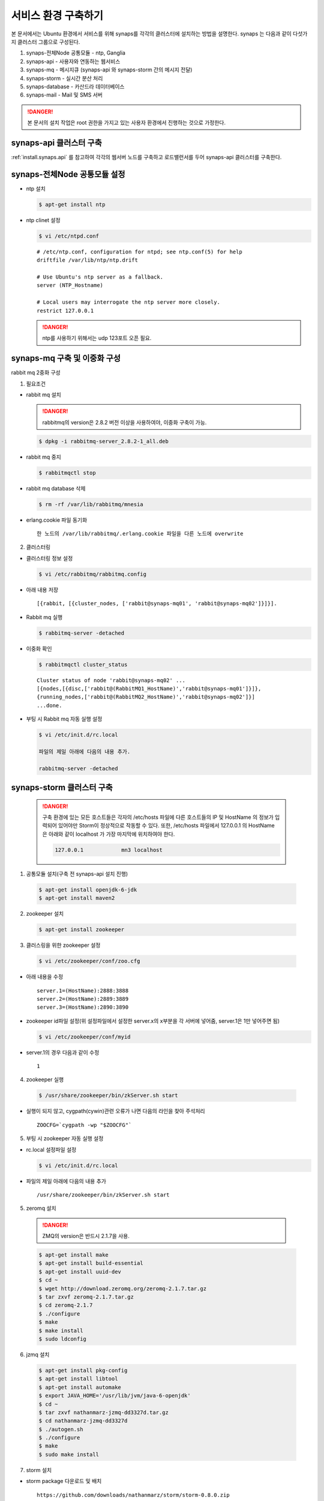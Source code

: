 .. _service.environment1104:

서비스 환경 구축하기
====================

본 문서에서는 Ubuntu 환경에서 서비스를 위해 synaps를 각각의 클러스터에 설치하는 방법을 설명한다. 
synaps 는 다음과 같이 다섯가지 클러스터 그룹으로 구성된다.

#. synaps-전체Node 공통모듈  -  ntp, Ganglia
#. synaps-api - 사용자와 연동하는 웹서비스
#. synaps-mq - 메시지큐 (synaps-api 와 synaps-storm 간의 메시지 전달)
#. synaps-storm - 실시간 분산 처리
#. synaps-database - 카산드라 데이터베이스
#. synaps-mail - Mail 및 SMS 서버

.. image:: /images/synaps-deployment.jpg
   :width: 100%

.. DANGER::
 
 본 문서의 설치 작업은 root 권한을 가지고 있는 사용자 환경에서 
 진행하는 것으로 가정한다.
 

synaps-api 클러스터 구축
------------------------
:ref:`install.synaps.api` 를 참고하여 각각의 웹서버 노드를 구축하고
로드밸런서를 두어 synaps-api 클러스터를 구축한다.


synaps-전체Node 공통모듈 설정
------------------------

* ntp 설치

  .. code-block:: bash
  
   $ apt-get install ntp
   
   
* ntp clinet 설정 

  .. code-block:: bash
  
   $ vi /etc/ntpd.conf
   
   
  ::
  
   # /etc/ntp.conf, configuration for ntpd; see ntp.conf(5) for help
   driftfile /var/lib/ntp/ntp.drift

   # Use Ubuntu's ntp server as a fallback.
   server (NTP_Hostname)

   # Local users may interrogate the ntp server more closely.
   restrict 127.0.0.1

   
  .. DANGER::
  
   ntp를 사용하기 위해서는 udp 123포트 오픈 필요.   
   

synaps-mq 구축 및 이중화 구성
-----------------------------

rabbit mq 2중화 구성

1. 필요조건

* rabbit mq 설치


  .. DANGER::
  
   rabbitmq의 version은 2.8.2 버전 이상을 사용하여야, 이중화 구축이 가능.


  .. code-block:: bash

   $ dpkg -i rabbitmq-server_2.8.2-1_all.deb


* rabbit mq 중지

  .. code-block:: bash

   $ rabbitmqctl stop


* rabbit mq database 삭제

  .. code-block:: bash

   $ rm -rf /var/lib/rabbitmq/mnesia


* erlang.cookie 파일 동기화 ::

   한 노드의 /var/lib/rabbitmq/.erlang.cookie 파일을 다른 노드에 overwrite


2. 클러스터링

* 클러스터링 정보 설정

  .. code-block:: bash

   $ vi /etc/rabbitmq/rabbitmq.config


* 아래 내용 저장 ::

   [{rabbit, [{cluster_nodes, ['rabbit@synaps-mq01', 'rabbit@synaps-mq02']}]}].


* Rabbit mq 실행

  .. code-block:: bash

   $ rabbitmq-server -detached


* 이중화 확인

  .. code-block:: bash

   $ rabbitmqctl cluster_status


  ::

   Cluster status of node 'rabbit@synaps-mq02' ...
   [{nodes,[{disc,['rabbit@(RabbitMQ1_HostName)','rabbit@synaps-mq01']}]},
   {running_nodes,['rabbit@(RabbitMQ2_HostName)','rabbit@synaps-mq02']}]
   ...done.

* 부팅 시 Rabbit mq 자동 실행 설정

  .. code-block:: bash

   $ vi /etc/init.d/rc.local
  
   파일의 제일 아래에 다음의 내용 추가.
  
   rabbitmq-server -detached   


synaps-storm 클러스터 구축
--------------------------

 .. DANGER::
  
  구축 환경에 있는 모든 호스트들은 각자의 /etc/hosts 파일에 다른 호스트들의 IP 
  및 HostName 의 정보가 입력되어 있어야만 Storm이 정상적으로 작동할 수 있다.
  또한, /etc/hosts 파일에서 127.0.0.1 의 HostName 은 아래와 같이 localhost 가 
  가장 마지막에 위치하여야 한다.
  
  .. code-block:: bash
   
   127.0.0.1		mn3 localhost
 
 
1. 공통모듈 설치(구축 전 synaps-api 설치 진행)

  .. code-block:: bash

   $ apt-get install openjdk-6-jdk
   $ apt-get install maven2

2. zookeeper 설치

  .. code-block:: bash

   $ apt-get install zookeeper


3. 클러스링을 위한 zookeeper 설정

  .. code-block:: bash

   $ vi /etc/zookeeper/conf/zoo.cfg


* 아래 내용을 수정 ::

   server.1=(HostName):2888:3888
   server.2=(HostName):2889:3889
   server.3=(HostName):2890:3890

* zookeeper id파일 설정(위 설정파일에서 설정한 server.x의 x부분을 각 서버에 넣어줌, server.1은 1만 넣어주면 됨)

  .. code-block:: bash

   $ vi /etc/zookeeper/conf/myid


* server.1의 경우 다음과 같이 수정 ::

   1


4. zookeeper 실행

  .. code-block:: bash

   $ /usr/share/zookeeper/bin/zkServer.sh start
   

* 실행이 되지 않고, cygpath(cywin)관련 오류가 나면 다음의 라인을 찾아 주석처리 ::

   ZOOCFG=`cygpath -wp "$ZOOCFG"`


5. 부팅 시 zookeeper 자동 실행 설정

* rc.local 설정파일 설정 

  .. code-block:: bash

   $ vi /etc/init.d/rc.local


* 파일의 제일 아래에 다음의 내용 추가 ::

   /usr/share/zookeeper/bin/zkServer.sh start


5. zeromq 설치

  .. DANGER::
  
   ZMQ의 version은 반드시 2.1.7을 사용.


  .. code-block:: bash

   $ apt-get install make
   $ apt-get install build-essential
   $ apt-get install uuid-dev
   $ cd ~
   $ wget http://download.zeromq.org/zeromq-2.1.7.tar.gz
   $ tar zxvf zeromq-2.1.7.tar.gz
   $ cd zeromq-2.1.7
   $ ./configure
   $ make
   $ make install
   $ sudo ldconfig


6. jzmq 설치

  .. code-block:: bash

   $ apt-get install pkg-config
   $ apt-get install libtool
   $ apt-get install automake
   $ export JAVA_HOME='/usr/lib/jvm/java-6-openjdk'
   $ cd ~
   $ tar zxvf nathanmarz-jzmq-dd3327d.tar.gz
   $ cd nathanmarz-jzmq-dd3327d
   $ ./autogen.sh
   $ ./configure
   $ make
   $ sudo make install


7. storm 설치

* storm package 다운로드 및 배치 ::

   https://github.com/downloads/nathanmarz/storm/storm-0.8.0.zip


  .. code-block:: bash

   $ apt-get install unzip
   $ mv storm-0.8.0.zip /usr/local/
   $ cd /usr/local/
   $ unzip storm-0.8.0
   $ ln -s /usr/local/storm-0.8.0 storm
   $ mkdir ~/.storm
   $ chmod 777 ~/.storm
   $ ln -s /usr/local/storm/bin/storm /bin/storm


8. storm 설정

* storm 설정파일 설정 

  .. code-block:: bash

   $ vi /usr/local/storm/conf/storm.yaml


* 다음을 설정 파일에 추가 ::

   storm.zookeeper.servers:
        - "(Storm_Nimbus_HostName)" 
        - "(Storm_Supervisor_HostName)" 
        - "(Storm_Supervisor_HostName)" 

   nimbus.host: "(Storm_Nimbus_HostName)" 

   java.library.path: "/usr/lib/jvm/java-6-openjdk-amd64:/usr/local/lib:/opt/local/lib:/usr/lib"
   
   supervisor.slots.ports:
     - 6700
     - 6701
     - 6702
     - 6703
     - 6704
     - 6705
     - 6706
     - 6707
    

* 설정파일을 옮김

  .. code-block:: bash

   $ cp /usr/local/storm/conf/storm.yaml ~/.storm/
   $ mkdir /var/lib/dhcp3/
   

* log 파일 경로의 심볼릭 링크 생성

  .. code-block:: bash
  
   $ rm -rf /usr/local/storm/logs/
   $ mkdir /var/log/storm
   $ ln -s /var/log/storm /usr/local/storm/logs 
   

9. storm 실행

* storm nimbus 머신 실행(at Nimbus)

  .. code-block:: bash

   $ nohup storm nimbus &


* storm supervisor 실행(at Supervisor)

  .. code-block:: bash

   $ nohup storm supervisor &


* storm ui 실행(apache2 package 필요, 필요시 apt-get install apache2 실행, (at Nimbus))

  .. code-block:: bash

   $ nohup storm ui &

   
10. 방화벽 설정

* 사용하는 포트 ::

   2181, 6627, 3772, 3773, 6700, 6701, 6702, 6703, 6704, 6705, 6706, 6707, 2888, 2889, 2890, 3888, 3889, 3890

  위 default 설정 및 새로 설정해준 포트들에 대하여 오픈필요.


11. storm build 및 실행

* storm build

  .. code-block:: bash

   $ cd ~/synaps/synaps-storm/
   $ mvn install
   

* storm run(At nimbus)

  .. code-block:: bash

   $ cd ~/synaps/synaps-storm/target
   $ storm jar synaps-storm-2012.##.##.jar com.spcs.synaps.PutMetricTopology metric#####
   
   
* storm run 확인(At supervisor)

  .. code-block:: bash

   $ ps aux | grep python
   
   
* 다음 프로세스 동작 확인(At supervisor)::

   

12. 부팅 시 Storm 자동 실행 설정

* rc.local 설정파일 설정 

  .. code-block:: bash

   $ vi /etc/init.d/rc.local


* Nimbus, UI 의 역할을 맡는 호스트의 경우 파일의 제일 아래에 다음의 내용 추가 ::

   nohup storm nimbus &
   nohup storm ui &
      
* Supervisor 의 역할을 맡는 호스트의 경우 파일의 제일 아래에 다음의 내용 추가 ::
   
   nohup storm supervisor &


synaps-database 클러스터 구축
-----------------------------

1. Cassandra 설치

* 다운로드 및 압축풀기

  .. code-block:: bash
  
   $ cd ~
   $ tar zxvf apache-cassandra-1.0.8-bin.tar.gz /usr/local/


* 클러스터 설정

  .. code-block:: bash

   $ vi /usr/local/apache-cassandra-1.0.8/conf/cassandra.yaml


* 아래 내용 찾아서 수정 ::

   cluster_name: 'Synaps Product Cluster'

   # directories where Cassandra should store data on disk.
   data_file_directories:
       - /cassDATA/data

   # commit log
   commitlog_directory: /cassDATA/commitlog

   # saved caches
   saved_caches_directory: /cassDATA/saved_caches

   seed_provider:
       # Addresses of hosts that are deemed contact points.
       # Cassandra nodes use this list of hosts to find each other and learn
       # the topology of the ring.  You must change this if you are running
       # multiple nodes!
       - class_name: org.apache.cassandra.locator.SimpleSeedProvider
         parameters:
             # seeds is actually a comma-delimited list of addresses.
             # Ex: "<ip1>,<ip2>,<ip3>"
             - seeds: "(Cassandra_HostName1),(Cassandra_HostName2),(Cassandra_HostName3)"

   # Setting this to 0.0.0.0 is always wrong.
   listen_address: (Local_HostName)

   rpc_address: 0.0.0.0
   

* Cassandra 실행 ::

   /usr/local/apache-cassandra-1.0.8/bin/cassandra


3. 부팅 시 Cassandra 자동 실행 설정

* rc.local 설정파일 설정 

  .. code-block:: bash

   $ vi /etc/init.d/rc.local


* 파일의 제일 아래에 다음의 내용 추가 ::

   /usr/local/apache-cassandra-1.0.8/bin/cassandra

   
   
synaps-noti 구축
----------------

1. 공통모듈 설치(구축 전 synaps-api 설치 진행)

  .. code-block:: bash

   $ apt-get install python-mysqldb
   $ apt-get install python-zmq
   
   
2. SMSMMSAgent 설치

* 사용 패키지 설치

  .. code-block:: bash

   $ apt-get install mysql-server
   $ apt-get install ksh
   $ apt-get install openjdk-6-jdk
   

* database 생성

  .. code-block:: bash

   $ mysql -u root -psynaps
   mysql> create database synaps;
   mysql> exit
   

* SMSMMSAgent 설치

  .. code-block:: bash
  
   $ cd ~
   $ tar zxvf SMSMMSAgent.tar.gz
   $ mv SMSMMSAgent /usr/local/
   

* SMSMMSAgent 설정

  .. code-block:: bash

   $ vi /usr/local/SMSMMSAgent/conf/vega.cfg
   
   
  .. code-block:: bash
   
    SMS_SVC=ON
    MMS_SVC=OFF
    ADMIN_PORT=6271
    
    # MySQL
    DB_DRIVER=com.mysql.jdbc.Driver
    DB_URL=jdbc:mysql://localhost/synaps
    DB_ID=root
    DB_PWD=synaps
    
    HOME_DIR=../
    LOG_DIR=../log/

    CONVERT_CHAR=N
    FROM_CHAR=ISO8859_1
    TO_CHAR=KSC5601
    
    XFIELDS=
    XSCHEMA=
    
    SMS_ONLY_SEND=N

    SMS_IP=210.94.53.49
    SMS_PORT=9000

    #########################
    SMS_DELIVER_CNT=1

    SMS_DELIVER_ID_1=ossweb
    SMS_DELIVER_PWD_1=oss0919
    SMS_DELIVER_MAX_1=3

    SMS_DEFAULT_DELIVER_ID=ossweb

    SMS_REPORT_ID=ossweb
    SMS_REPORT_PWD=oss0919
    #########################

    SMS_SEND=SMS_SEND
    SMS_RESULT=SMS_RESULT
    SMS_SPAM=SMS_SPAM
    SMS_RESULT_DIV=N

    SMS_TTL_SEND=180

    SMS_BAN_TIME=0~0

    SMS_DUP_CHK=N

    SMS_ENCRYPT=N
    
    MMS_ONLY_SEND=N

    MMS_DELIVER_IP=210.118.51.150
    MMS_DELIVER_PORT=7000

    MMS_REPORT_IP=210.118.51.150
    MMS_REPORT_PORT=7003

    MMS_DELIVER_CNT=1
    MMS_DELIVER_ID_1=ossweb
    MMS_DELIVER_PWD_1=oss0919
    MMS_DELIVER_MAX_1=3
    MMS_REPORT_ID=ossweb
    MMS_REPORT_PWD=oss0919
    
    MMS_DEFAULT_DELIVER_ID=ossweb
    
    MMS_SEND=MMS_SEND
    MMS_SEND_CONTENTS=MMS_SEND_CONTENTS
    MMS_SEND_BROADCAST=MMS_SEND_BROADCAST
    MMS_RESULT=MMS_RESULT
    MMS_RESULT_CONTENTS=MMS_RESULT_CONTENTS
    MMS_SPAM=MMS_SPAM

    MMS_RESULT_DIV=N

    MMS_TTL_SEND=180

    MMS_BAN_TIME=0~0

    MMS_DUP_CHK=N

    MMS_FAIL_SMS_SEND=N

    MMS_FAIL_SMS_SEND_TTL=24

    MMS_FAIL_SMS_SEND_ERR=2103,4305,2300,2506

    MMS_FAIL_SMS_DELIVER_ID=

    MMS_FAIL_RESEND_TIME=0~0

    MMS_FAIL_SCHED_TIME=0
    

* table 생성
다음 sql문을 이용하여 table 생성

  ::
   
   CREATE TABLE `SMS_RESULT` (
   `msg_key` varchar(20) NOT NULL DEFAULT '',
   `evnt_sqc` decimal(5,0) NOT NULL,
   `receiver` varchar(20) NOT NULL,
   `sender` varchar(20) DEFAULT NULL,
   `message` varchar(100) DEFAULT NULL,
   `url` varchar(100) DEFAULT NULL,
   `depart` varchar(10) DEFAULT NULL,
   `extend` varchar(5) DEFAULT NULL,
   `reg_time` varchar(14) DEFAULT NULL,
   `reserve_time` varchar(14) DEFAULT NULL,
   `nat_code` int(3) DEFAULT NULL,
   `fixed_com` varchar(4) DEFAULT NULL,
   `tran_id` varchar(20) DEFAULT NULL,
   `submit_result` char(3) DEFAULT NULL,
   `submit_time` varchar(14) DEFAULT NULL,
   `deliver_time` varchar(14) DEFAULT NULL,
   `report_time` varchar(14) DEFAULT NULL,
   `result` char(3) DEFAULT NULL,
   `result_desc` varchar(20) DEFAULT NULL,
   `mms_msg_key` varchar(20) DEFAULT NULL,
   `dest` varchar(5) DEFAULT NULL,
   PRIMARY KEY (`msg_key`)
   ) ENGINE=InnoDB DEFAULT CHARSET=utf8;
   
   CREATE TABLE `SMS_SEND` (
   `msg_key` varchar(20) NOT NULL DEFAULT '',
   `receiver` varchar(20) NOT NULL,
   `sender` varchar(20) DEFAULT NULL,
   `message` varchar(100) NOT NULL,
   `url` varchar(100) DEFAULT NULL,
   `depart` varchar(10) DEFAULT NULL,
   `extend` varchar(5) DEFAULT NULL,
   `reg_time` varchar(14) NOT NULL,
   `reserve_time` varchar(14) NOT NULL DEFAULT '00000000000000',
   `nat_code` int(3) DEFAULT NULL,
   `fixed_com` varchar(4) DEFAULT NULL,
   `tran_id` varchar(20) NOT NULL DEFAULT ' ',
   `mms_msg_key` varchar(20) DEFAULT NULL,
   PRIMARY KEY (`msg_key`)
   )ENGINE=InnoDB DEFAULT CHARSET=utf8;
   
   CREATE TABLE `SMS_SPAM` (
   `seq` int(8) NOT NULL,
   `tran_id` varchar(20) NOT NULL DEFAULT 'ALL',
   `reg_time` varchar(14) NOT NULL,
   `receiver` varchar(20) NOT NULL,
   `remark` varchar(100) DEFAULT NULL,
   PRIMARY KEY (`seq`)
   ) ENGINE=InnoDB DEFAULT CHARSET=utf8;
   
   
3. SMSMMSAgent 실행

* SMSMMSAgent 실행 방법

  .. code-block:: bash

   $ /usr/local/SMSMMSAgent/bin/tagent_start.sh
   $ synaps-notification
   

4. 부팅 시 SMSMMSAgent 자동 실행 설정

* rc.local 설정파일 설정 

  .. code-block:: bash

   $ vi /etc/init.d/rc.local


* 파일의 제일 아래에 다음의 내용 추가 ::

   /usr/local/SMSMMSAgent/bin/tagent_start.sh
   synaps-notification
 
 
  